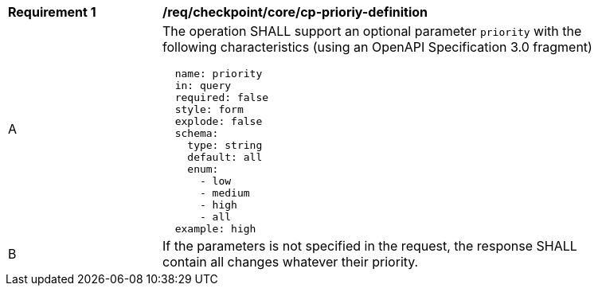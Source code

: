 [[req_checkpoint_core_cp-priority-definition]]
[width="90%",cols="2,6a"]
|===
^|*Requirement {counter:req-id}* |*/req/checkpoint/core/cp-prioriy-definition*
^|A |The operation SHALL support an optional parameter `priority` with the following characteristics (using an OpenAPI Specification 3.0 fragment)
[source,YAML]
----
  name: priority
  in: query
  required: false
  style: form
  explode: false
  schema:
    type: string
    default: all
    enum:
      - low
      - medium
      - high
      - all
  example: high
----
^|B |If the parameters is not specified in the request, the response SHALL contain all changes whatever their priority.

|===
